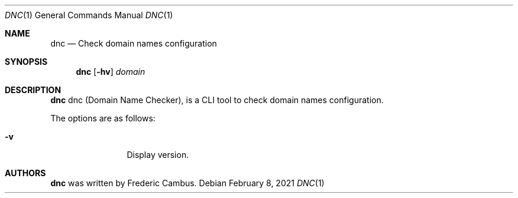 .\"
.\" Copyright (c) 2014-2021, Frederic Cambus
.\" All rights reserved.
.\"
.\" Redistribution and use in source and binary forms, with or without
.\" modification, are permitted provided that the following conditions are met:
.\"
.\"   * Redistributions of source code must retain the above copyright
.\"     notice, this list of conditions and the following disclaimer.
.\"
.\"   * Redistributions in binary form must reproduce the above copyright
.\"     notice, this list of conditions and the following disclaimer in the
.\"     documentation and/or other materials provided with the distribution.
.\"
.\" THIS SOFTWARE IS PROVIDED BY THE COPYRIGHT HOLDERS AND CONTRIBUTORS "AS IS"
.\" AND ANY EXPRESS OR IMPLIED WARRANTIES, INCLUDING, BUT NOT LIMITED TO, THE
.\" IMPLIED WARRANTIES OF MERCHANTABILITY AND FITNESS FOR A PARTICULAR PURPOSE
.\" ARE DISCLAIMED. IN NO EVENT SHALL THE COPYRIGHT HOLDER OR CONTRIBUTORS
.\" BE LIABLE FOR ANY DIRECT, INDIRECT, INCIDENTAL, SPECIAL, EXEMPLARY, OR
.\" CONSEQUENTIAL DAMAGES (INCLUDING, BUT NOT LIMITED TO, PROCUREMENT OF
.\" SUBSTITUTE GOODS OR SERVICES; LOSS OF USE, DATA, OR PROFITS; OR BUSINESS
.\" INTERRUPTION) HOWEVER CAUSED AND ON ANY THEORY OF LIABILITY, WHETHER IN
.\" CONTRACT, STRICT LIABILITY, OR TORT (INCLUDING NEGLIGENCE OR OTHERWISE)
.\" ARISING IN ANY WAY OUT OF THE USE OF THIS SOFTWARE, EVEN IF ADVISED OF THE
.\" POSSIBILITY OF SUCH DAMAGE.
.\"
.Dd $Mdocdate: February 8 2021 $
.Dt DNC 1
.Os
.Sh NAME
.Nm dnc
.Nd Check domain names configuration
.Sh SYNOPSIS
.Nm
.Op Fl hv
.Ar domain
.Sh DESCRIPTION
.Nm
dnc (Domain Name Checker), is a CLI tool to check domain names configuration.
.Pp
The options are as follows:
.Bl -tag -width 10n
.It Fl v
Display version.
.El
.Sh AUTHORS
.Nm
was written by
.An Frederic Cambus .
